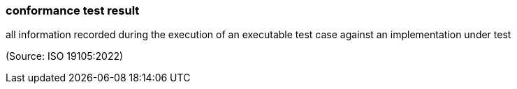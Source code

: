=== conformance test result

all information recorded during the execution of an executable test case against an implementation under test

(Source: ISO 19105:2022)

